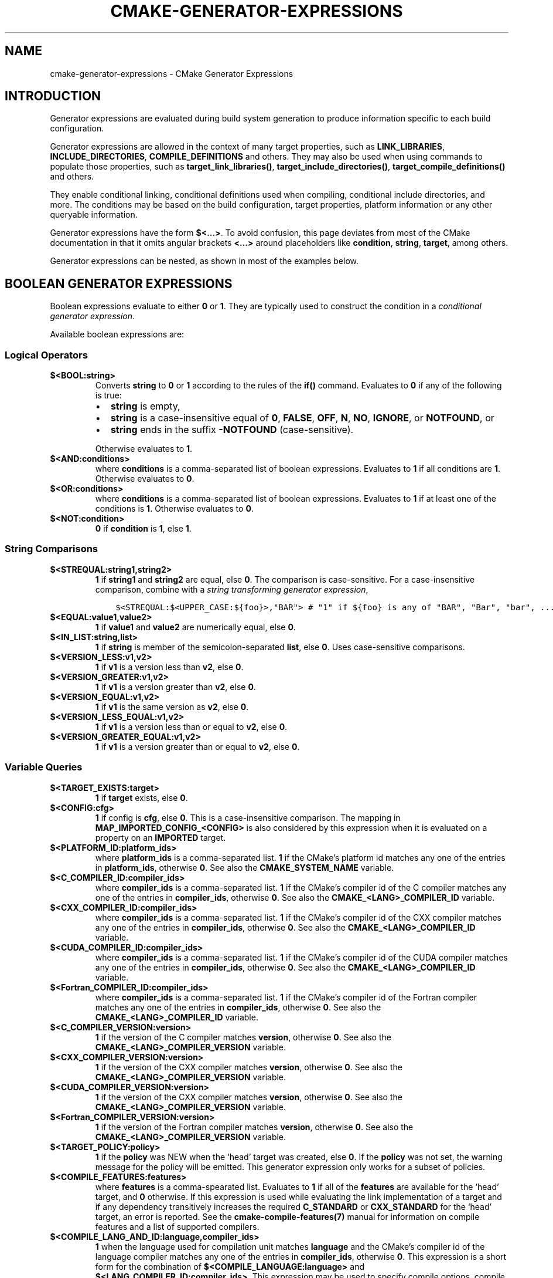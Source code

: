 .\" Man page generated from reStructuredText.
.
.TH "CMAKE-GENERATOR-EXPRESSIONS" "7" "Jun 19, 2019" "3.15.0" "CMake"
.SH NAME
cmake-generator-expressions \- CMake Generator Expressions
.
.nr rst2man-indent-level 0
.
.de1 rstReportMargin
\\$1 \\n[an-margin]
level \\n[rst2man-indent-level]
level margin: \\n[rst2man-indent\\n[rst2man-indent-level]]
-
\\n[rst2man-indent0]
\\n[rst2man-indent1]
\\n[rst2man-indent2]
..
.de1 INDENT
.\" .rstReportMargin pre:
. RS \\$1
. nr rst2man-indent\\n[rst2man-indent-level] \\n[an-margin]
. nr rst2man-indent-level +1
.\" .rstReportMargin post:
..
.de UNINDENT
. RE
.\" indent \\n[an-margin]
.\" old: \\n[rst2man-indent\\n[rst2man-indent-level]]
.nr rst2man-indent-level -1
.\" new: \\n[rst2man-indent\\n[rst2man-indent-level]]
.in \\n[rst2man-indent\\n[rst2man-indent-level]]u
..
.SH INTRODUCTION
.sp
Generator expressions are evaluated during build system generation to produce
information specific to each build configuration.
.sp
Generator expressions are allowed in the context of many target properties,
such as \fBLINK_LIBRARIES\fP, \fBINCLUDE_DIRECTORIES\fP,
\fBCOMPILE_DEFINITIONS\fP and others.  They may also be used when using
commands to populate those properties, such as \fBtarget_link_libraries()\fP,
\fBtarget_include_directories()\fP, \fBtarget_compile_definitions()\fP
and others.
.sp
They enable conditional linking, conditional definitions used when compiling,
conditional include directories, and more.  The conditions may be based on
the build configuration, target properties, platform information or any other
queryable information.
.sp
Generator expressions have the form \fB$<...>\fP\&.  To avoid confusion, this page
deviates from most of the CMake documentation in that it omits angular brackets
\fB<...>\fP around placeholders like \fBcondition\fP, \fBstring\fP, \fBtarget\fP,
among others.
.sp
Generator expressions can be nested, as shown in most of the examples below.
.SH BOOLEAN GENERATOR EXPRESSIONS
.sp
Boolean expressions evaluate to either \fB0\fP or \fB1\fP\&.
They are typically used to construct the condition in a \fI\%conditional
generator expression\fP\&.
.sp
Available boolean expressions are:
.SS Logical Operators
.INDENT 0.0
.TP
.B \fB$<BOOL:string>\fP
Converts \fBstring\fP to \fB0\fP or \fB1\fP according to the rules of the
\fBif()\fP command.  Evaluates to \fB0\fP if any of the following is true:
.INDENT 7.0
.IP \(bu 2
\fBstring\fP is empty,
.IP \(bu 2
\fBstring\fP is a case\-insensitive equal of
\fB0\fP, \fBFALSE\fP, \fBOFF\fP, \fBN\fP, \fBNO\fP, \fBIGNORE\fP, or \fBNOTFOUND\fP, or
.IP \(bu 2
\fBstring\fP ends in the suffix \fB\-NOTFOUND\fP (case\-sensitive).
.UNINDENT
.sp
Otherwise evaluates to \fB1\fP\&.
.TP
.B \fB$<AND:conditions>\fP
where \fBconditions\fP is a comma\-separated list of boolean expressions.
Evaluates to \fB1\fP if all conditions are \fB1\fP\&.
Otherwise evaluates to \fB0\fP\&.
.TP
.B \fB$<OR:conditions>\fP
where \fBconditions\fP is a comma\-separated list of boolean expressions.
Evaluates to \fB1\fP if at least one of the conditions is \fB1\fP\&.
Otherwise evaluates to \fB0\fP\&.
.TP
.B \fB$<NOT:condition>\fP
\fB0\fP if \fBcondition\fP is \fB1\fP, else \fB1\fP\&.
.UNINDENT
.SS String Comparisons
.INDENT 0.0
.TP
.B \fB$<STREQUAL:string1,string2>\fP
\fB1\fP if \fBstring1\fP and \fBstring2\fP are equal, else \fB0\fP\&.
The comparison is case\-sensitive.  For a case\-insensitive comparison,
combine with a \fI\%string transforming generator expression\fP,
.INDENT 7.0
.INDENT 3.5
.sp
.nf
.ft C
$<STREQUAL:$<UPPER_CASE:${foo}>,"BAR"> # "1" if ${foo} is any of "BAR", "Bar", "bar", ...
.ft P
.fi
.UNINDENT
.UNINDENT
.TP
.B \fB$<EQUAL:value1,value2>\fP
\fB1\fP if \fBvalue1\fP and \fBvalue2\fP are numerically equal, else \fB0\fP\&.
.TP
.B \fB$<IN_LIST:string,list>\fP
\fB1\fP if \fBstring\fP is member of the semicolon\-separated \fBlist\fP, else \fB0\fP\&.
Uses case\-sensitive comparisons.
.TP
.B \fB$<VERSION_LESS:v1,v2>\fP
\fB1\fP if \fBv1\fP is a version less than \fBv2\fP, else \fB0\fP\&.
.TP
.B \fB$<VERSION_GREATER:v1,v2>\fP
\fB1\fP if \fBv1\fP is a version greater than \fBv2\fP, else \fB0\fP\&.
.TP
.B \fB$<VERSION_EQUAL:v1,v2>\fP
\fB1\fP if \fBv1\fP is the same version as \fBv2\fP, else \fB0\fP\&.
.TP
.B \fB$<VERSION_LESS_EQUAL:v1,v2>\fP
\fB1\fP if \fBv1\fP is a version less than or equal to \fBv2\fP, else \fB0\fP\&.
.TP
.B \fB$<VERSION_GREATER_EQUAL:v1,v2>\fP
\fB1\fP if \fBv1\fP is a version greater than or equal to \fBv2\fP, else \fB0\fP\&.
.UNINDENT
.SS Variable Queries
.INDENT 0.0
.TP
.B \fB$<TARGET_EXISTS:target>\fP
\fB1\fP if \fBtarget\fP exists, else \fB0\fP\&.
.TP
.B \fB$<CONFIG:cfg>\fP
\fB1\fP if config is \fBcfg\fP, else \fB0\fP\&. This is a case\-insensitive comparison.
The mapping in \fBMAP_IMPORTED_CONFIG_<CONFIG>\fP is also considered by
this expression when it is evaluated on a property on an \fBIMPORTED\fP
target.
.TP
.B \fB$<PLATFORM_ID:platform_ids>\fP
where \fBplatform_ids\fP is a comma\-separated list.
\fB1\fP if the CMake’s platform id matches any one of the entries in
\fBplatform_ids\fP, otherwise \fB0\fP\&.
See also the \fBCMAKE_SYSTEM_NAME\fP variable.
.TP
.B \fB$<C_COMPILER_ID:compiler_ids>\fP
where \fBcompiler_ids\fP is a comma\-separated list.
\fB1\fP if the CMake’s compiler id of the C compiler matches any one
of the entries in \fBcompiler_ids\fP, otherwise \fB0\fP\&.
See also the \fBCMAKE_<LANG>_COMPILER_ID\fP variable.
.TP
.B \fB$<CXX_COMPILER_ID:compiler_ids>\fP
where \fBcompiler_ids\fP is a comma\-separated list.
\fB1\fP if the CMake’s compiler id of the CXX compiler matches any one
of the entries in \fBcompiler_ids\fP, otherwise \fB0\fP\&.
See also the \fBCMAKE_<LANG>_COMPILER_ID\fP variable.
.TP
.B \fB$<CUDA_COMPILER_ID:compiler_ids>\fP
where \fBcompiler_ids\fP is a comma\-separated list.
\fB1\fP if the CMake’s compiler id of the CUDA compiler matches any one
of the entries in \fBcompiler_ids\fP, otherwise \fB0\fP\&.
See also the \fBCMAKE_<LANG>_COMPILER_ID\fP variable.
.TP
.B \fB$<Fortran_COMPILER_ID:compiler_ids>\fP
where \fBcompiler_ids\fP is a comma\-separated list.
\fB1\fP if the CMake’s compiler id of the Fortran compiler matches any one
of the entries in \fBcompiler_ids\fP, otherwise \fB0\fP\&.
See also the \fBCMAKE_<LANG>_COMPILER_ID\fP variable.
.TP
.B \fB$<C_COMPILER_VERSION:version>\fP
\fB1\fP if the version of the C compiler matches \fBversion\fP, otherwise \fB0\fP\&.
See also the \fBCMAKE_<LANG>_COMPILER_VERSION\fP variable.
.TP
.B \fB$<CXX_COMPILER_VERSION:version>\fP
\fB1\fP if the version of the CXX compiler matches \fBversion\fP, otherwise \fB0\fP\&.
See also the \fBCMAKE_<LANG>_COMPILER_VERSION\fP variable.
.TP
.B \fB$<CUDA_COMPILER_VERSION:version>\fP
\fB1\fP if the version of the CXX compiler matches \fBversion\fP, otherwise \fB0\fP\&.
See also the \fBCMAKE_<LANG>_COMPILER_VERSION\fP variable.
.TP
.B \fB$<Fortran_COMPILER_VERSION:version>\fP
\fB1\fP if the version of the Fortran compiler matches \fBversion\fP, otherwise \fB0\fP\&.
See also the \fBCMAKE_<LANG>_COMPILER_VERSION\fP variable.
.TP
.B \fB$<TARGET_POLICY:policy>\fP
\fB1\fP if the \fBpolicy\fP was NEW when the ‘head’ target was created,
else \fB0\fP\&.  If the \fBpolicy\fP was not set, the warning message for the policy
will be emitted. This generator expression only works for a subset of
policies.
.TP
.B \fB$<COMPILE_FEATURES:features>\fP
where \fBfeatures\fP is a comma\-spearated list.
Evaluates to \fB1\fP if all of the \fBfeatures\fP are available for the ‘head’
target, and \fB0\fP otherwise. If this expression is used while evaluating
the link implementation of a target and if any dependency transitively
increases the required \fBC_STANDARD\fP or \fBCXX_STANDARD\fP
for the ‘head’ target, an error is reported.  See the
\fBcmake\-compile\-features(7)\fP manual for information on
compile features and a list of supported compilers.
.UNINDENT
.INDENT 0.0
.TP
.B \fB$<COMPILE_LANG_AND_ID:language,compiler_ids>\fP
\fB1\fP when the language used for compilation unit matches \fBlanguage\fP and
the CMake’s compiler id of the language compiler matches any one of the
entries in \fBcompiler_ids\fP, otherwise \fB0\fP\&. This expression is a short form
for the combination of \fB$<COMPILE_LANGUAGE:language>\fP and
\fB$<LANG_COMPILER_ID:compiler_ids>\fP\&. This expression may be used to specify
compile options, compile definitions, and include directories for source files of a
particular language and compiler combination in a target. For example:
.INDENT 7.0
.INDENT 3.5
.sp
.nf
.ft C
add_executable(myapp main.cpp foo.c bar.cpp zot.cu)
target_compile_definitions(myapp
  PRIVATE $<$<COMPILE_LANG_AND_ID:CXX,AppleClang,Clang>:COMPILING_CXX_WITH_CLANG>
          $<$<COMPILE_LANG_AND_ID:CXX,Intel>:COMPILING_CXX_WITH_INTEL>
          $<$<COMPILE_LANG_AND_ID:C,Clang>:COMPILING_C_WITH_CLANG>
)
.ft P
.fi
.UNINDENT
.UNINDENT
.sp
This specifies the use of different compile definitions based on both
the compiler id and compilation language. This example will have a
\fBCOMPILING_CXX_WITH_CLANG\fP compile definition when Clang is the CXX
compiler, and \fBCOMPILING_CXX_WITH_INTEL\fP when Intel is the CXX compiler.
Likewise when the C compiler is Clang it will only see the  \fBCOMPILING_C_WITH_CLANG\fP
definition.
.sp
Without the \fBCOMPILE_LANG_AND_ID\fP generator expression the same logic
would be expressed as:
.INDENT 7.0
.INDENT 3.5
.sp
.nf
.ft C
target_compile_definitions(myapp
  PRIVATE $<$<AND:$<COMPILE_LANGUAGE:CXX>,$<CXX_COMPILER_ID:Clang>>:COMPILING_CXX_WITH_CLANG>
          $<$<AND:$<COMPILE_LANGUAGE:CXX>,$<CXX_COMPILER_ID:Intel>>:COMPILING_CXX_WITH_INTEL>
          $<$<AND:$<COMPILE_LANGUAGE:C>,$<C_COMPILER_ID:Clang>>:COMPILING_C_WITH_CLANG>
)
.ft P
.fi
.UNINDENT
.UNINDENT
.TP
.B \fB$<COMPILE_LANGUAGE:languages>\fP
\fB1\fP when the language used for compilation unit matches any of the entries
in \fBlanguages\fP, otherwise \fB0\fP\&.  This expression may be used to specify
compile options, compile definitions, and include directories for source files of a
particular language in a target. For example:
.INDENT 7.0
.INDENT 3.5
.sp
.nf
.ft C
add_executable(myapp main.cpp foo.c bar.cpp zot.cu)
target_compile_options(myapp
  PRIVATE $<$<COMPILE_LANGUAGE:CXX>:\-fno\-exceptions>
)
target_compile_definitions(myapp
  PRIVATE $<$<COMPILE_LANGUAGE:CXX>:COMPILING_CXX>
          $<$<COMPILE_LANGUAGE:CUDA>:COMPILING_CUDA>
)
target_include_directories(myapp
  PRIVATE $<$<COMPILE_LANGUAGE:CXX,CUDA>:/opt/foo/headers>
)
.ft P
.fi
.UNINDENT
.UNINDENT
.sp
This specifies the use of the \fB\-fno\-exceptions\fP compile option,
\fBCOMPILING_CXX\fP compile definition, and \fBcxx_headers\fP include
directory for C++ only (compiler id checks elided).  It also specifies
a \fBCOMPILING_CUDA\fP compile definition for CUDA.
.sp
Note that with Visual Studio Generators and \fBXcode\fP there
is no way to represent target\-wide compile definitions or include directories
separately for \fBC\fP and \fBCXX\fP languages.
Also, with Visual Studio Generators there is no way to represent
target\-wide flags separately for \fBC\fP and \fBCXX\fP languages.  Under these
generators, expressions for both C and C++ sources will be evaluated
using \fBCXX\fP if there are any C++ sources and otherwise using \fBC\fP\&.
A workaround is to create separate libraries for each source file language
instead:
.INDENT 7.0
.INDENT 3.5
.sp
.nf
.ft C
add_library(myapp_c foo.c)
add_library(myapp_cxx bar.cpp)
target_compile_options(myapp_cxx PUBLIC \-fno\-exceptions)
add_executable(myapp main.cpp)
target_link_libraries(myapp myapp_c myapp_cxx)
.ft P
.fi
.UNINDENT
.UNINDENT
.UNINDENT
.SH STRING-VALUED GENERATOR EXPRESSIONS
.sp
These expressions expand to some string.
For example,
.INDENT 0.0
.INDENT 3.5
.sp
.nf
.ft C
include_directories(/usr/include/$<CXX_COMPILER_ID>/)
.ft P
.fi
.UNINDENT
.UNINDENT
.sp
expands to \fB/usr/include/GNU/\fP or \fB/usr/include/Clang/\fP etc, depending on
the compiler identifier.
.sp
String\-valued expressions may also be combined with other expressions.
Here an example for a string\-valued expression within a boolean expressions
within a conditional expression:
.INDENT 0.0
.INDENT 3.5
.sp
.nf
.ft C
$<$<VERSION_LESS:$<CXX_COMPILER_VERSION>,4.2.0>:OLD_COMPILER>
.ft P
.fi
.UNINDENT
.UNINDENT
.sp
expands to \fBOLD_COMPILER\fP if the
\fBCMAKE_CXX_COMPILER_VERSION\fP is less
than 4.2.0.
.sp
And here two nested string\-valued expressions:
.INDENT 0.0
.INDENT 3.5
.sp
.nf
.ft C
\-I$<JOIN:$<TARGET_PROPERTY:INCLUDE_DIRECTORIES>, \-I>
.ft P
.fi
.UNINDENT
.UNINDENT
.sp
generates a string of the entries in the \fBINCLUDE_DIRECTORIES\fP target
property with each entry preceded by \fB\-I\fP\&.
.sp
Expanding on the previous example, if one first wants to check if the
\fBINCLUDE_DIRECTORIES\fP property is non\-empty, then it is advisable to
introduce a helper variable to keep the code readable:
.INDENT 0.0
.INDENT 3.5
.sp
.nf
.ft C
set(prop "$<TARGET_PROPERTY:INCLUDE_DIRECTORIES>") # helper variable
$<$<BOOL:${prop}>:\-I$<JOIN:${prop}, \-I>>
.ft P
.fi
.UNINDENT
.UNINDENT
.sp
The following string\-valued generator expressions are available:
.SS Escaped Characters
.sp
String literals to escape the special meaning a character would otherwise have:
.INDENT 0.0
.TP
.B \fB$<ANGLE\-R>\fP
A literal \fB>\fP\&. Used for example to compare strings that contain a \fB>\fP\&.
.TP
.B \fB$<COMMA>\fP
A literal \fB,\fP\&. Used for example to compare strings which contain a \fB,\fP\&.
.TP
.B \fB$<SEMICOLON>\fP
A literal \fB;\fP\&. Used to prevent list expansion on an argument with \fB;\fP\&.
.UNINDENT
.SS Conditional Expressions
.sp
Conditional generator expressions depend on a boolean condition
that must be \fB0\fP or \fB1\fP\&.
.INDENT 0.0
.TP
.B \fB$<condition:true_string>\fP
Evaluates to \fBtrue_string\fP if \fBcondition\fP is \fB1\fP\&.
Otherwise evaluates to the empty string.
.TP
.B \fB$<IF:condition,true_string,false_string>\fP
Evaluates to \fBtrue_string\fP if \fBcondition\fP is \fB1\fP\&.
Otherwise evaluates to \fBfalse_string\fP\&.
.UNINDENT
.sp
Typically, the \fBcondition\fP is a \fI\%boolean generator expression\fP\&.  For instance,
.INDENT 0.0
.INDENT 3.5
.sp
.nf
.ft C
$<$<CONFIG:Debug>:DEBUG_MODE>
.ft P
.fi
.UNINDENT
.UNINDENT
.sp
expands to \fBDEBUG_MODE\fP when the \fBDebug\fP configuration is used, and
otherwise expands to the empty string.
.SS String Transformations
.INDENT 0.0
.TP
.B \fB$<JOIN:list,string>\fP
Joins the list with the content of \fBstring\fP\&.
.TP
.B \fB$<REMOVE_DUPLICATES:list>\fP
Removes duplicated items in the given \fBlist\fP\&.
.TP
.B \fB$<FILTER:list,INCLUDE|EXCLUDE,regex>\fP
Includes or removes items from \fBlist\fP that match the regular expression \fBregex\fP\&.
.TP
.B \fB$<LOWER_CASE:string>\fP
Content of \fBstring\fP converted to lower case.
.TP
.B \fB$<UPPER_CASE:string>\fP
Content of \fBstring\fP converted to upper case.
.TP
.B \fB$<GENEX_EVAL:expr>\fP
Content of \fBexpr\fP evaluated as a generator expression in the current
context. This enables consumption of generator expressions whose
evaluation results itself in generator expressions.
.TP
.B \fB$<TARGET_GENEX_EVAL:tgt,expr>\fP
Content of \fBexpr\fP evaluated as a generator expression in the context of
\fBtgt\fP target. This enables consumption of custom target properties that
themselves contain generator expressions.
.sp
Having the capability to evaluate generator expressions is very useful when
you want to manage custom properties supporting generator expressions.
For example:
.INDENT 7.0
.INDENT 3.5
.sp
.nf
.ft C
add_library(foo ...)

set_property(TARGET foo PROPERTY
  CUSTOM_KEYS $<$<CONFIG:DEBUG>:FOO_EXTRA_THINGS>
)

add_custom_target(printFooKeys
  COMMAND ${CMAKE_COMMAND} \-E echo $<TARGET_PROPERTY:foo,CUSTOM_KEYS>
)
.ft P
.fi
.UNINDENT
.UNINDENT
.sp
This naive implementation of the \fBprintFooKeys\fP custom command is wrong
because \fBCUSTOM_KEYS\fP target property is not evaluated and the content
is passed as is (i.e. \fB$<$<CONFIG:DEBUG>:FOO_EXTRA_THINGS>\fP).
.sp
To have the expected result (i.e. \fBFOO_EXTRA_THINGS\fP if config is
\fBDebug\fP), it is required to evaluate the output of
\fB$<TARGET_PROPERTY:foo,CUSTOM_KEYS>\fP:
.INDENT 7.0
.INDENT 3.5
.sp
.nf
.ft C
add_custom_target(printFooKeys
  COMMAND ${CMAKE_COMMAND} \-E
    echo $<TARGET_GENEX_EVAL:foo,$<TARGET_PROPERTY:foo,CUSTOM_KEYS>>
)
.ft P
.fi
.UNINDENT
.UNINDENT
.UNINDENT
.SS Variable Queries
.INDENT 0.0
.TP
.B \fB$<CONFIG>\fP
Configuration name.
.TP
.B \fB$<CONFIGURATION>\fP
Configuration name. Deprecated since CMake 3.0. Use \fBCONFIG\fP instead.
.TP
.B \fB$<PLATFORM_ID>\fP
The current system’s CMake platform id.
See also the \fBCMAKE_SYSTEM_NAME\fP variable.
.TP
.B \fB$<C_COMPILER_ID>\fP
The CMake’s compiler id of the C compiler used.
See also the \fBCMAKE_<LANG>_COMPILER_ID\fP variable.
.TP
.B \fB$<CXX_COMPILER_ID>\fP
The CMake’s compiler id of the CXX compiler used.
See also the \fBCMAKE_<LANG>_COMPILER_ID\fP variable.
.TP
.B \fB$<CUDA_COMPILER_ID>\fP
The CMake’s compiler id of the CUDA compiler used.
See also the \fBCMAKE_<LANG>_COMPILER_ID\fP variable.
.TP
.B \fB$<Fortran_COMPILER_ID>\fP
The CMake’s compiler id of the Fortran compiler used.
See also the \fBCMAKE_<LANG>_COMPILER_ID\fP variable.
.TP
.B \fB$<C_COMPILER_VERSION>\fP
The version of the C compiler used.
See also the \fBCMAKE_<LANG>_COMPILER_VERSION\fP variable.
.TP
.B \fB$<CXX_COMPILER_VERSION>\fP
The version of the CXX compiler used.
See also the \fBCMAKE_<LANG>_COMPILER_VERSION\fP variable.
.TP
.B \fB$<CUDA_COMPILER_VERSION>\fP
The version of the CUDA compiler used.
See also the \fBCMAKE_<LANG>_COMPILER_VERSION\fP variable.
.TP
.B \fB$<Fortran_COMPILER_VERSION>\fP
The version of the Fortran compiler used.
See also the \fBCMAKE_<LANG>_COMPILER_VERSION\fP variable.
.TP
.B \fB$<COMPILE_LANGUAGE>\fP
The compile language of source files when evaluating compile options.
See \fI\%the related boolean expression\fP
\fB$<COMPILE_LANGUAGE:language>\fP
for notes about the portability of this generator expression.
.UNINDENT
.SS Target\-Dependent Queries
.INDENT 0.0
.TP
.B \fB$<TARGET_NAME_IF_EXISTS:tgt>\fP
Expands to the \fBtgt\fP if the given target exists, an empty string
otherwise.
.TP
.B \fB$<TARGET_FILE:tgt>\fP
Full path to main file (.exe, .so.1.2, .a) where \fBtgt\fP is the name of a
target.
.TP
.B \fB$<TARGET_FILE_BASE_NAME:tgt>\fP
Base name of main file where \fBtgt\fP is the name of a target.
.sp
The base name corresponds to the target file name (see
\fB$<TARGET_FILE_NAME:tgt>\fP) without prefix and suffix. For example, if
target file name is \fBlibbase.so\fP, the base name is \fBbase\fP\&.
.sp
See also the \fBOUTPUT_NAME\fP, \fBARCHIVE_OUTPUT_NAME\fP,
\fBLIBRARY_OUTPUT_NAME\fP and \fBRUNTIME_OUTPUT_NAME\fP
target properties and their configuration specific variants
\fBOUTPUT_NAME_<CONFIG>\fP, \fBARCHIVE_OUTPUT_NAME_<CONFIG>\fP,
\fBLIBRARY_OUTPUT_NAME_<CONFIG>\fP and
\fBRUNTIME_OUTPUT_NAME_<CONFIG>\fP\&.
.sp
The \fB<CONFIG>_POSTFIX\fP and \fBDEBUG_POSTFIX\fP target
properties can also be considered.
.sp
Note that \fBtgt\fP is not added as a dependency of the target this
expression is evaluated on.
.TP
.B \fB$<TARGET_FILE_PREFIX:tgt>\fP
Prefix of main file where \fBtgt\fP is the name of a target.
.sp
See also the \fBPREFIX\fP target property.
.sp
Note that \fBtgt\fP is not added as a dependency of the target this
expression is evaluated on.
.TP
.B \fB$<TARGET_FILE_SUFFIX:tgt>\fP
Suffix of main file where \fBtgt\fP is the name of a target.
.sp
The suffix corresponds to the file extension (such as “.so” or “.exe”).
.sp
See also the \fBSUFFIX\fP target property.
.sp
Note that \fBtgt\fP is not added as a dependency of the target this
expression is evaluated on.
.TP
.B \fB$<TARGET_FILE_NAME:tgt>\fP
Name of main file (.exe, .so.1.2, .a).
.TP
.B \fB$<TARGET_FILE_DIR:tgt>\fP
Directory of main file (.exe, .so.1.2, .a).
.TP
.B \fB$<TARGET_LINKER_FILE:tgt>\fP
File used to link (.a, .lib, .so) where \fBtgt\fP is the name of a target.
.TP
.B \fB$<TARGET_LINKER_FILE_BASE_NAME:tgt>\fP
Base name of file used to link where \fBtgt\fP is the name of a target.
.sp
The base name corresponds to the target linker file name (see
\fB$<TARGET_LINKER_FILE_NAME:tgt>\fP) without prefix and suffix. For example,
if target file name is \fBlibbase.a\fP, the base name is \fBbase\fP\&.
.sp
See also the \fBOUTPUT_NAME\fP, \fBARCHIVE_OUTPUT_NAME\fP,
and \fBLIBRARY_OUTPUT_NAME\fP target properties and their configuration
specific variants \fBOUTPUT_NAME_<CONFIG>\fP,
\fBARCHIVE_OUTPUT_NAME_<CONFIG>\fP and
\fBLIBRARY_OUTPUT_NAME_<CONFIG>\fP\&.
.sp
The \fB<CONFIG>_POSTFIX\fP and \fBDEBUG_POSTFIX\fP target
properties can also be considered.
.sp
Note that \fBtgt\fP is not added as a dependency of the target this
expression is evaluated on.
.TP
.B \fB$<TARGET_LINKER_FILE_PREFIX:tgt>\fP
Prefix of file used to link where \fBtgt\fP is the name of a target.
.sp
See also the \fBPREFIX\fP and \fBIMPORT_PREFIX\fP target
properties.
.sp
Note that \fBtgt\fP is not added as a dependency of the target this
expression is evaluated on.
.TP
.B \fB$<TARGET_LINKER_FILE_SUFFIX:tgt>\fP
Suffix of file used to link where \fBtgt\fP is the name of a target.
.sp
The suffix corresponds to the file extension (such as “.so” or “.lib”).
.sp
See also the \fBSUFFIX\fP and \fBIMPORT_SUFFIX\fP target
properties.
.sp
Note that \fBtgt\fP is not added as a dependency of the target this
expression is evaluated on.
.TP
.B \fB$<TARGET_LINKER_FILE_NAME:tgt>\fP
Name of file used to link (.a, .lib, .so).
.TP
.B \fB$<TARGET_LINKER_FILE_DIR:tgt>\fP
Directory of file used to link (.a, .lib, .so).
.TP
.B \fB$<TARGET_SONAME_FILE:tgt>\fP
File with soname (.so.3) where \fBtgt\fP is the name of a target.
.TP
.B \fB$<TARGET_SONAME_FILE_NAME:tgt>\fP
Name of file with soname (.so.3).
.TP
.B \fB$<TARGET_SONAME_FILE_DIR:tgt>\fP
Directory of with soname (.so.3).
.TP
.B \fB$<TARGET_PDB_FILE:tgt>\fP
Full path to the linker generated program database file (.pdb)
where \fBtgt\fP is the name of a target.
.sp
See also the \fBPDB_NAME\fP and \fBPDB_OUTPUT_DIRECTORY\fP
target properties and their configuration specific variants
\fBPDB_NAME_<CONFIG>\fP and \fBPDB_OUTPUT_DIRECTORY_<CONFIG>\fP\&.
.TP
.B \fB$<TARGET_PDB_FILE_BASE_NAME:tgt>\fP
Base name of the linker generated program database file (.pdb)
where \fBtgt\fP is the name of a target.
.sp
The base name corresponds to the target PDB file name (see
\fB$<TARGET_PDB_FILE_NAME:tgt>\fP) without prefix and suffix. For example,
if target file name is \fBbase.pdb\fP, the base name is \fBbase\fP\&.
.sp
See also the \fBPDB_NAME\fP target property and its configuration
specific variant \fBPDB_NAME_<CONFIG>\fP\&.
.sp
The \fB<CONFIG>_POSTFIX\fP and \fBDEBUG_POSTFIX\fP target
properties can also be considered.
.sp
Note that \fBtgt\fP is not added as a dependency of the target this
expression is evaluated on.
.TP
.B \fB$<TARGET_PDB_FILE_NAME:tgt>\fP
Name of the linker generated program database file (.pdb).
.TP
.B \fB$<TARGET_PDB_FILE_DIR:tgt>\fP
Directory of the linker generated program database file (.pdb).
.TP
.B \fB$<TARGET_BUNDLE_DIR:tgt>\fP
Full path to the bundle directory (\fBmy.app\fP, \fBmy.framework\fP, or
\fBmy.bundle\fP) where \fBtgt\fP is the name of a target.
.TP
.B \fB$<TARGET_BUNDLE_CONTENT_DIR:tgt>\fP
Full path to the bundle content directory where \fBtgt\fP is the name of a
target. For the macOS SDK it leads to \fBmy.app/Contents\fP, \fBmy.framework\fP,
or \fBmy.bundle/Contents\fP\&. For all other SDKs (e.g. iOS) it leads to
\fBmy.app\fP, \fBmy.framework\fP, or \fBmy.bundle\fP due to the flat bundle
structure.
.TP
.B \fB$<TARGET_PROPERTY:tgt,prop>\fP
Value of the property \fBprop\fP on the target \fBtgt\fP\&.
.sp
Note that \fBtgt\fP is not added as a dependency of the target this
expression is evaluated on.
.TP
.B \fB$<TARGET_PROPERTY:prop>\fP
Value of the property \fBprop\fP on the target on which the generator
expression is evaluated. Note that for generator expressions in
Target Usage Requirements this is the value of the property
on the consuming target rather than the target specifying the
requirement.
.TP
.B \fB$<INSTALL_PREFIX>\fP
Content of the install prefix when the target is exported via
\fBinstall(EXPORT)\fP and empty otherwise.
.UNINDENT
.SS Output\-Related Expressions
.INDENT 0.0
.TP
.B \fB$<TARGET_NAME:...>\fP
Marks \fB\&...\fP as being the name of a target.  This is required if exporting
targets to multiple dependent export sets.  The \fB\&...\fP must be a literal
name of a target\- it may not contain generator expressions.
.TP
.B \fB$<LINK_ONLY:...>\fP
Content of \fB\&...\fP except when evaluated in a link interface while
propagating Target Usage Requirements, in which case it is the
empty string.
Intended for use only in an \fBINTERFACE_LINK_LIBRARIES\fP target
property, perhaps via the \fBtarget_link_libraries()\fP command,
to specify private link dependencies without other usage requirements.
.TP
.B \fB$<INSTALL_INTERFACE:...>\fP
Content of \fB\&...\fP when the property is exported using \fBinstall(EXPORT)\fP,
and empty otherwise.
.TP
.B \fB$<BUILD_INTERFACE:...>\fP
Content of \fB\&...\fP when the property is exported using \fBexport()\fP, or
when the target is used by another target in the same buildsystem. Expands to
the empty string otherwise.
.TP
.B \fB$<MAKE_C_IDENTIFIER:...>\fP
Content of \fB\&...\fP converted to a C identifier.  The conversion follows the
same behavior as \fBstring(MAKE_C_IDENTIFIER)\fP\&.
.TP
.B \fB$<TARGET_OBJECTS:objLib>\fP
List of objects resulting from build of \fBobjLib\fP\&.
.TP
.B \fB$<SHELL_PATH:...>\fP
Content of \fB\&...\fP converted to shell path style. For example, slashes are
converted to backslashes in Windows shells and drive letters are converted
to posix paths in MSYS shells. The \fB\&...\fP must be an absolute path.
The \fB\&...\fP may be a semicolon\-separated list
of paths, in which case each path is converted individually and a result
list is generated using the shell path separator (\fB:\fP on POSIX and
\fB;\fP on Windows).  Be sure to enclose the argument containing this genex
in double quotes in CMake source code so that \fB;\fP does not split arguments.
.UNINDENT
.SH DEBUGGING
.sp
Since generator expressions are evaluated during generation of the buildsystem,
and not during processing of \fBCMakeLists.txt\fP files, it is not possible to
inspect their result with the \fBmessage()\fP command.
.sp
One possible way to generate debug messages is to add a custom target,
.INDENT 0.0
.INDENT 3.5
.sp
.nf
.ft C
add_custom_target(genexdebug COMMAND ${CMAKE_COMMAND} \-E echo "$<...>")
.ft P
.fi
.UNINDENT
.UNINDENT
.sp
The shell command \fBmake genexdebug\fP (invoked after execution of \fBcmake\fP)
would then print the result of \fB$<...>\fP\&.
.sp
Another way is to write debug messages to a file:
.INDENT 0.0
.INDENT 3.5
.sp
.nf
.ft C
file(GENERATE OUTPUT filename CONTENT "$<...>")
.ft P
.fi
.UNINDENT
.UNINDENT
.SH COPYRIGHT
2000-2019 Kitware, Inc. and Contributors
.\" Generated by docutils manpage writer.
.
